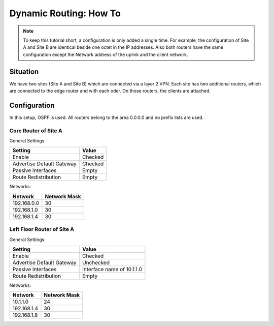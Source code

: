 =======================
Dynamic Routing: How To
=======================

.. Note::
    To keep this tutorial short, a configuration is only added a single time.
    For example, the configuration of Site A and Site B are identical beside one
    octet in the IP addresses.
    Also both routers have the same configuration except the Network address of the
    uplink and the client network.

---------
Situation
---------

.. image:: images/dynamic_routes_howto.png

We have two sites (Site A and Site B) which are connected via a layer 2 VPN.
Each site has two additional routers,
which are connected to the edge router and with each oder.
On those routers, the clients are attached.

-------------
Configuration
-------------

In this setup, OSPF is used.
All routers belong to the area 0.0.0.0 and no prefix lists are used.

Core Router of Site A
---------------------

General Settings:

========================= ============
Setting                    Value
========================= ============
Enable                    Checked
Advertise Default Gateway Checked
Passive Interfaces        Empty
Route Redistribution      Empty
========================= ============

Networks:

============ ============
Network      Network Mask
============ ============
192.168.0.0  30
192.168.1.0  30
192.168.1.4  30
============ ============


Left Floor Router of Site A
---------------------------

General Settings:

========================= ===========================
Setting                    Value
========================= ===========================
Enable                    Checked
Advertise Default Gateway Unchecked
Passive Interfaces        Interface name of 10.1.1.0
Route Redistribution      Empty
========================= ===========================

Networks:

============ ============
Network      Network Mask
============ ============
10.1.1.0     24
192.168.1.4  30
192.168.1.8  30
============ ============

